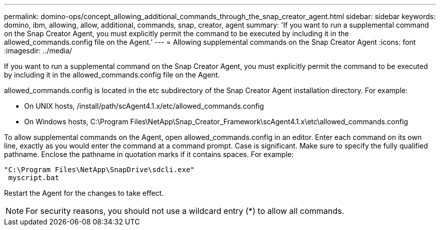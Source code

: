 ---
permalink: domino-ops/concept_allowing_additional_commands_through_the_snap_creator_agent.html
sidebar: sidebar
keywords: domino, ibm, allowing, allow, additional, commands, snap, creator, agent
summary: 'If you want to run a supplemental command on the Snap Creator Agent, you must explicitly permit the command to be executed by including it in the allowed_commands.config file on the Agent.'
---
= Allowing supplemental commands on the Snap Creator Agent
:icons: font
:imagesdir: ../media/

[.lead]
If you want to run a supplemental command on the Snap Creator Agent, you must explicitly permit the command to be executed by including it in the allowed_commands.config file on the Agent.

allowed_commands.config is located in the etc subdirectory of the Snap Creator Agent installation directory. For example:

* On UNIX hosts, /install/path/scAgent4.1.x/etc/allowed_commands.config
* On Windows hosts, C:\Program Files\NetApp\Snap_Creator_Framework\scAgent4.1.x\etc\allowed_commands.config

To allow supplemental commands on the Agent, open allowed_commands.config in an editor. Enter each command on its own line, exactly as you would enter the command at a command prompt. Case is significant. Make sure to specify the fully qualified pathname. Enclose the pathname in quotation marks if it contains spaces. For example:

----
"C:\Program Files\NetApp\SnapDrive\sdcli.exe"
 myscript.bat
----

Restart the Agent for the changes to take effect.

NOTE: For security reasons, you should not use a wildcard entry (*) to allow all commands.
